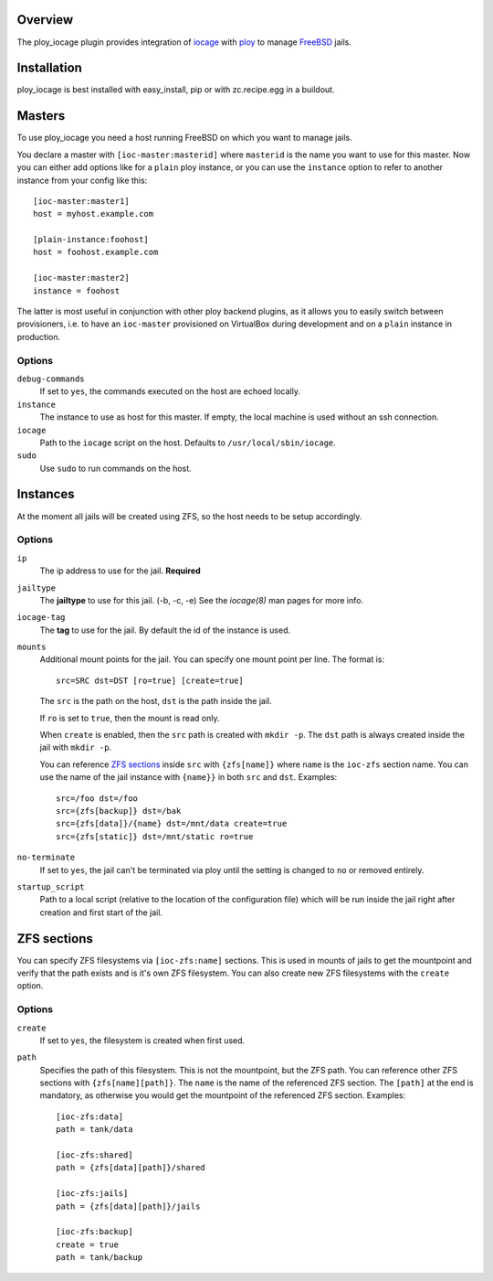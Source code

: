 Overview
========

The ploy_iocage plugin provides integration of `iocage`_ with `ploy`_ to manage `FreeBSD`_ jails.

.. _iocage: https://github.com/iocage/iocage
.. _ploy: https://github.com/ployground/
.. _FreeBSD: http://www.freebsd.org


Installation
============

ploy_iocage is best installed with easy_install, pip or with zc.recipe.egg in a buildout.


Masters
=======

To use ploy_iocage you need a host running FreeBSD on which you want to manage jails.

You declare a master with ``[ioc-master:masterid]`` where ``masterid`` is the name you want to use for this master.
Now you can either add options like for a ``plain`` ploy instance, or you can use the ``instance`` option to refer to another instance from your config like this::

    [ioc-master:master1]
    host = myhost.example.com

    [plain-instance:foohost]
    host = foohost.example.com

    [ioc-master:master2]
    instance = foohost

The latter is most useful in conjunction with other ploy backend plugins, as it allows you to easily switch between provisioners, i.e. to have an ``ioc-master`` provisioned on VirtualBox during development and on a ``plain`` instance in production.


Options
-------

``debug-commands``
  If set to ``yes``, the commands executed on the host are echoed locally.

``instance``
  The instance to use as host for this master.
  If empty, the local machine is used without an ssh connection.

``iocage``
  Path to the ``iocage`` script on the host.
  Defaults to ``/usr/local/sbin/iocage``.

``sudo``
  Use ``sudo`` to run commands on the host.


Instances
=========

At the moment all jails will be created using ZFS, so the host needs to be setup accordingly.


Options
-------

``ip``
  The ip address to use for the jail.
  **Required**

``jailtype``
  The **jailtype** to use for this jail. (-b, -c, -e) See the `iocage(8)` man pages for more info.

``iocage-tag``
  The **tag** to use for the jail. By default the id of the instance is used.

``mounts``
  Additional mount points for the jail.
  You can specify one mount point per line.
  The format is::

      src=SRC dst=DST [ro=true] [create=true]

  The ``src`` is the path on the host, ``dst`` is the path inside the jail.

  If ``ro`` is set to ``true``, then the mount is read only.

  When ``create`` is enabled, then the ``src`` path is created with ``mkdir -p``.
  The ``dst`` path is always created inside the jail with ``mkdir -p``.

  You can reference `ZFS sections`_ inside ``src`` with ``{zfs[name]}`` where ``name`` is the ``ioc-zfs`` section name.
  You can use the name of the jail instance with ``{name}}`` in both ``src`` and ``dst``.
  Examples::

      src=/foo dst=/foo
      src={zfs[backup]} dst=/bak
      src={zfs[data]}/{name} dst=/mnt/data create=true
      src={zfs[static]} dst=/mnt/static ro=true

``no-terminate``
  If set to ``yes``, the jail can't be terminated via ploy until the setting is changed to ``no`` or removed entirely.

``startup_script``
  Path to a local script (relative to the location of the configuration file) which will be run inside the jail right after creation and first start of the jail.


ZFS sections
============

You can specify ZFS filesystems via ``[ioc-zfs:name]`` sections.
This is used in mounts of jails to get the mountpoint and verify that the path exists and is it's own ZFS filesystem.
You can also create new ZFS filesystems with the ``create`` option.


Options
-------

``create``
  If set to ``yes``, the filesystem is created when first used.

``path``
  Specifies the path of this filesystem.
  This is not the mountpoint, but the ZFS path.
  You can reference other ZFS sections with ``{zfs[name][path]}``.
  The ``name`` is the name of the referenced ZFS section.
  The ``[path]`` at the end is mandatory, as otherwise you would get the mountpoint of the referenced ZFS section.
  Examples::

    [ioc-zfs:data]
    path = tank/data

    [ioc-zfs:shared]
    path = {zfs[data][path]}/shared

    [ioc-zfs:jails]
    path = {zfs[data][path]}/jails

    [ioc-zfs:backup]
    create = true
    path = tank/backup
